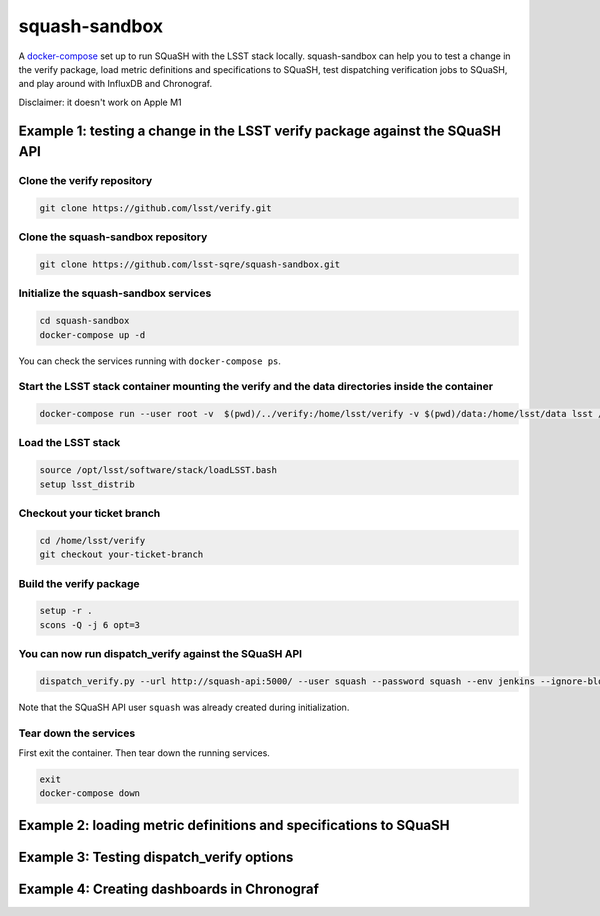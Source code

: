 squash-sandbox
==============

A `docker-compose`_ set up to run SQuaSH with the LSST stack locally. squash-sandbox can help you to test a change in the verify package, load metric definitions and specifications to SQuaSH, test dispatching verification jobs to SQuaSH, and play around with InfluxDB and Chronograf.

.. _docker-compose: https://docs.docker.com/compose/

Disclaimer: it doesn't work on Apple M1

Example 1: testing a change in the LSST verify package against the SQuaSH API
-----------------------------------------------------------------------------

Clone the verify repository
^^^^^^^^^^^^^^^^^^^^^^^^^^^

.. code:: bash

    git clone https://github.com/lsst/verify.git

Clone the squash-sandbox repository
^^^^^^^^^^^^^^^^^^^^^^^^^^^^^^^^^^^

.. code:: bash

    git clone https://github.com/lsst-sqre/squash-sandbox.git

Initialize the squash-sandbox services
^^^^^^^^^^^^^^^^^^^^^^^^^^^^^^^^^^^^^^

.. code:: bash

    cd squash-sandbox
    docker-compose up -d

You can check the services running with ``docker-compose ps``.

Start the LSST stack container mounting the verify and the data directories inside the container
^^^^^^^^^^^^^^^^^^^^^^^^^^^^^^^^^^^^^^^^^^^^^^^^^^^^^^^^^^^^^^^^^^^^^^^^^^^^^^^^^^^^^^^^^^^^^^^^

.. code:: bash

    docker-compose run --user root -v  $(pwd)/../verify:/home/lsst/verify -v $(pwd)/data:/home/lsst/data lsst /bin/bash

Load the LSST stack
^^^^^^^^^^^^^^^^^^^

.. code:: bash

    source /opt/lsst/software/stack/loadLSST.bash
    setup lsst_distrib


Checkout your ticket branch
^^^^^^^^^^^^^^^^^^^^^^^^^^^

.. code:: bash

    cd /home/lsst/verify
    git checkout your-ticket-branch

Build the verify package
^^^^^^^^^^^^^^^^^^^^^^^^

.. code:: bash

    setup -r .
    scons -Q -j 6 opt=3

You can now run dispatch_verify against the SQuaSH API
^^^^^^^^^^^^^^^^^^^^^^^^^^^^^^^^^^^^^^^^^^^^^^^^^^^^^^

.. code:: bash

    dispatch_verify.py --url http://squash-api:5000/ --user squash --password squash --env jenkins --ignore-blobs --ignore-lsstsw /home/lsst/data/verify/Cfht_output_r.json

Note that the SQuaSH API user ``squash`` was already created during initialization.


Tear down the services
^^^^^^^^^^^^^^^^^^^^^^

First exit the container.
Then tear down the running services.

.. code:: bash

    exit
    docker-compose down

Example 2: loading metric definitions and specifications to SQuaSH
------------------------------------------------------------------

Example 3: Testing dispatch_verify options
------------------------------------------

Example 4: Creating dashboards in Chronograf
--------------------------------------------

